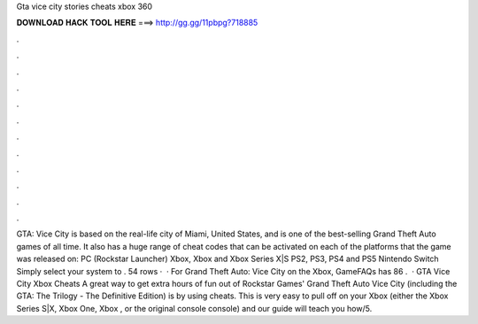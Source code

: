 Gta vice city stories cheats xbox 360

𝐃𝐎𝐖𝐍𝐋𝐎𝐀𝐃 𝐇𝐀𝐂𝐊 𝐓𝐎𝐎𝐋 𝐇𝐄𝐑𝐄 ===> http://gg.gg/11pbpg?718885

.

.

.

.

.

.

.

.

.

.

.

.

GTA: Vice City is based on the real-life city of Miami, United States, and is one of the best-selling Grand Theft Auto games of all time. It also has a huge range of cheat codes that can be activated on each of the platforms that the game was released on: PC (Rockstar Launcher) Xbox, Xbox and Xbox Series X|S PS2, PS3, PS4 and PS5 Nintendo Switch Simply select your system to . 54 rows ·  · For Grand Theft Auto: Vice City on the Xbox, GameFAQs has 86 .  · GTA Vice City Xbox Cheats A great way to get extra hours of fun out of Rockstar Games' Grand Theft Auto Vice City (including the GTA: The Trilogy - The Definitive Edition) is by using cheats. This is very easy to pull off on your Xbox (either the Xbox Series S|X, Xbox One, Xbox , or the original console console) and our guide will teach you how/5.